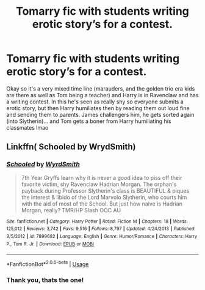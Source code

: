 #+TITLE: Tomarry fic with students writing erotic story’s for a contest.

* Tomarry fic with students writing erotic story’s for a contest.
:PROPERTIES:
:Author: Bubsasour
:Score: 0
:DateUnix: 1572146815.0
:DateShort: 2019-Oct-27
:FlairText: What's That Fic?
:END:
Okay so it's a very mixed time line (marauders, and the golden trio era kids are there as well as Tom being a teacher) and Harry is in Ravenclaw and has a writing contest. In this he's seen as really shy so everyone submits a erotic story, but then Harry humiliates then by reading them out loud fine and sending them to parents. James challengers him, he gets sorted again (into Slytherin)... and Tom gets a boner from Harry humiliating his classmates lmao


** Linkffn( Schooled by WrydSmith)
:PROPERTIES:
:Author: Blendette
:Score: 2
:DateUnix: 1572150654.0
:DateShort: 2019-Oct-27
:END:

*** [[https://www.fanfiction.net/s/7899682/1/][*/Schooled/*]] by [[https://www.fanfiction.net/u/2521159/WyrdSmith][/WyrdSmith/]]

#+begin_quote
  7th Year Gryffs learn why it is never a good idea to piss off their favorite victim, shy Ravenclaw Hadrian Morgan. The orphan's payback during Professor Slytherin's class is BEAUTIFUL & piques the interest & libido of the Lord Marvolo Slytherin, who courts him with the aid of most of the School. But just how naive is Hadrian Morgan, really? TMR/HP Slash OOC AU
#+end_quote

^{/Site/:} ^{fanfiction.net} ^{*|*} ^{/Category/:} ^{Harry} ^{Potter} ^{*|*} ^{/Rated/:} ^{Fiction} ^{M} ^{*|*} ^{/Chapters/:} ^{18} ^{*|*} ^{/Words/:} ^{125,012} ^{*|*} ^{/Reviews/:} ^{3,742} ^{*|*} ^{/Favs/:} ^{9,516} ^{*|*} ^{/Follows/:} ^{8,797} ^{*|*} ^{/Updated/:} ^{4/24/2013} ^{*|*} ^{/Published/:} ^{3/5/2012} ^{*|*} ^{/id/:} ^{7899682} ^{*|*} ^{/Language/:} ^{English} ^{*|*} ^{/Genre/:} ^{Humor/Romance} ^{*|*} ^{/Characters/:} ^{Harry} ^{P.,} ^{Tom} ^{R.} ^{Jr.} ^{*|*} ^{/Download/:} ^{[[http://www.ff2ebook.com/old/ffn-bot/index.php?id=7899682&source=ff&filetype=epub][EPUB]]} ^{or} ^{[[http://www.ff2ebook.com/old/ffn-bot/index.php?id=7899682&source=ff&filetype=mobi][MOBI]]}

--------------

*FanfictionBot*^{2.0.0-beta} | [[https://github.com/tusing/reddit-ffn-bot/wiki/Usage][Usage]]
:PROPERTIES:
:Author: FanfictionBot
:Score: 2
:DateUnix: 1572150673.0
:DateShort: 2019-Oct-27
:END:


*** Thank you, thats the one!
:PROPERTIES:
:Author: Bubsasour
:Score: 1
:DateUnix: 1572813882.0
:DateShort: 2019-Nov-04
:END:
